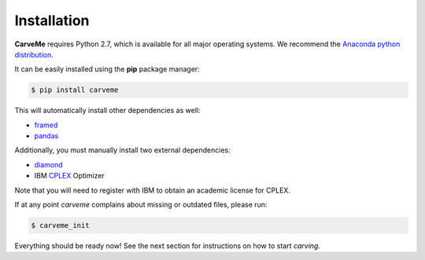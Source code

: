 .. highlight:: shell

============
Installation
============

**CarveMe** requires Python 2.7, which is available for all major operating systems. We recommend the `Anaconda python
distribution <https://www.continuum.io/downloads>`_.

It can be easily installed using the **pip** package manager:

.. code-block:: console

    $ pip install carveme

This will automatically install other dependencies as well:

- framed_
- pandas_

.. _framed: https://github.com/cdanielmachado/framed
.. _pandas: https://pandas.pydata.org/

Additionally, you must manually install two external dependencies:

- diamond_
- IBM CPLEX_ Optimizer

.. _diamond: https://github.com/bbuchfink/diamond
.. _CPLEX: https://www-01.ibm.com/software/commerce/optimization/cplex-optimizer/

Note that you will need to register with IBM to obtain an academic license for CPLEX.

If at any point *carveme* complains about missing or outdated files, please run:

.. code-block:: console

    $ carveme_init

Everything should be ready now! See the next section for instructions on how to start *carving*.
